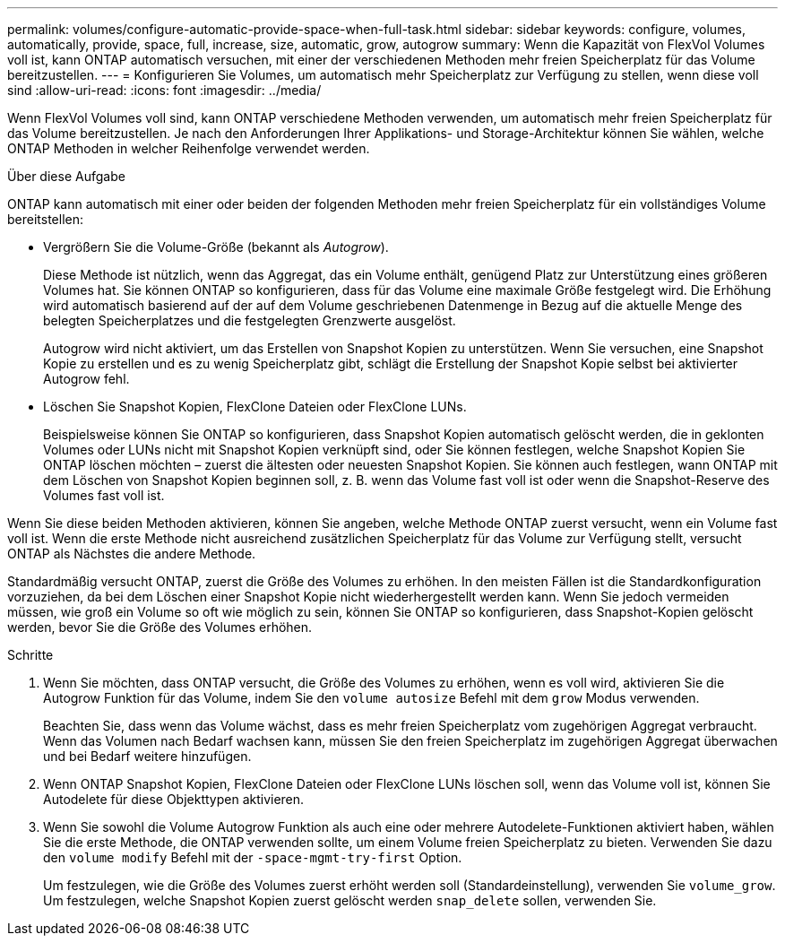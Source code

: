 ---
permalink: volumes/configure-automatic-provide-space-when-full-task.html 
sidebar: sidebar 
keywords: configure, volumes, automatically, provide, space, full, increase, size, automatic, grow, autogrow 
summary: Wenn die Kapazität von FlexVol Volumes voll ist, kann ONTAP automatisch versuchen, mit einer der verschiedenen Methoden mehr freien Speicherplatz für das Volume bereitzustellen. 
---
= Konfigurieren Sie Volumes, um automatisch mehr Speicherplatz zur Verfügung zu stellen, wenn diese voll sind
:allow-uri-read: 
:icons: font
:imagesdir: ../media/


[role="lead"]
Wenn FlexVol Volumes voll sind, kann ONTAP verschiedene Methoden verwenden, um automatisch mehr freien Speicherplatz für das Volume bereitzustellen. Je nach den Anforderungen Ihrer Applikations- und Storage-Architektur können Sie wählen, welche ONTAP Methoden in welcher Reihenfolge verwendet werden.

.Über diese Aufgabe
ONTAP kann automatisch mit einer oder beiden der folgenden Methoden mehr freien Speicherplatz für ein vollständiges Volume bereitstellen:

* Vergrößern Sie die Volume-Größe (bekannt als _Autogrow_).
+
Diese Methode ist nützlich, wenn das Aggregat, das ein Volume enthält, genügend Platz zur Unterstützung eines größeren Volumes hat. Sie können ONTAP so konfigurieren, dass für das Volume eine maximale Größe festgelegt wird. Die Erhöhung wird automatisch basierend auf der auf dem Volume geschriebenen Datenmenge in Bezug auf die aktuelle Menge des belegten Speicherplatzes und die festgelegten Grenzwerte ausgelöst.

+
Autogrow wird nicht aktiviert, um das Erstellen von Snapshot Kopien zu unterstützen. Wenn Sie versuchen, eine Snapshot Kopie zu erstellen und es zu wenig Speicherplatz gibt, schlägt die Erstellung der Snapshot Kopie selbst bei aktivierter Autogrow fehl.

* Löschen Sie Snapshot Kopien, FlexClone Dateien oder FlexClone LUNs.
+
Beispielsweise können Sie ONTAP so konfigurieren, dass Snapshot Kopien automatisch gelöscht werden, die in geklonten Volumes oder LUNs nicht mit Snapshot Kopien verknüpft sind, oder Sie können festlegen, welche Snapshot Kopien Sie ONTAP löschen möchten – zuerst die ältesten oder neuesten Snapshot Kopien. Sie können auch festlegen, wann ONTAP mit dem Löschen von Snapshot Kopien beginnen soll, z. B. wenn das Volume fast voll ist oder wenn die Snapshot-Reserve des Volumes fast voll ist.



Wenn Sie diese beiden Methoden aktivieren, können Sie angeben, welche Methode ONTAP zuerst versucht, wenn ein Volume fast voll ist. Wenn die erste Methode nicht ausreichend zusätzlichen Speicherplatz für das Volume zur Verfügung stellt, versucht ONTAP als Nächstes die andere Methode.

Standardmäßig versucht ONTAP, zuerst die Größe des Volumes zu erhöhen. In den meisten Fällen ist die Standardkonfiguration vorzuziehen, da bei dem Löschen einer Snapshot Kopie nicht wiederhergestellt werden kann. Wenn Sie jedoch vermeiden müssen, wie groß ein Volume so oft wie möglich zu sein, können Sie ONTAP so konfigurieren, dass Snapshot-Kopien gelöscht werden, bevor Sie die Größe des Volumes erhöhen.

.Schritte
. Wenn Sie möchten, dass ONTAP versucht, die Größe des Volumes zu erhöhen, wenn es voll wird, aktivieren Sie die Autogrow Funktion für das Volume, indem Sie den `volume autosize` Befehl mit dem `grow` Modus verwenden.
+
Beachten Sie, dass wenn das Volume wächst, dass es mehr freien Speicherplatz vom zugehörigen Aggregat verbraucht. Wenn das Volumen nach Bedarf wachsen kann, müssen Sie den freien Speicherplatz im zugehörigen Aggregat überwachen und bei Bedarf weitere hinzufügen.

. Wenn ONTAP Snapshot Kopien, FlexClone Dateien oder FlexClone LUNs löschen soll, wenn das Volume voll ist, können Sie Autodelete für diese Objekttypen aktivieren.
. Wenn Sie sowohl die Volume Autogrow Funktion als auch eine oder mehrere Autodelete-Funktionen aktiviert haben, wählen Sie die erste Methode, die ONTAP verwenden sollte, um einem Volume freien Speicherplatz zu bieten. Verwenden Sie dazu den `volume modify` Befehl mit der `-space-mgmt-try-first` Option.
+
Um festzulegen, wie die Größe des Volumes zuerst erhöht werden soll (Standardeinstellung), verwenden Sie `volume_grow`. Um festzulegen, welche Snapshot Kopien zuerst gelöscht werden `snap_delete` sollen, verwenden Sie.


